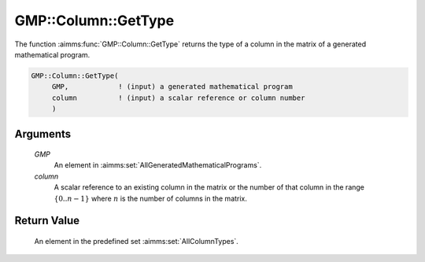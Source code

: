 .. aimms:function:: GMP::Column::GetType(GMP, column)

.. _GMP::Column::GetType:

GMP::Column::GetType
====================

The function :aimms:func:`GMP::Column::GetType` returns the type of a column in
the matrix of a generated mathematical program.

.. code-block:: aimms

    GMP::Column::GetType(
         GMP,            ! (input) a generated mathematical program
         column          ! (input) a scalar reference or column number
         )

Arguments
---------

    *GMP*
        An element in :aimms:set:`AllGeneratedMathematicalPrograms`.

    *column*
        A scalar reference to an existing column in the matrix or the number of
        that column in the range :math:`\{ 0 .. n-1 \}` where :math:`n` is the
        number of columns in the matrix.

Return Value
------------

    An element in the predefined set :aimms:set:`AllColumnTypes`.

.. seealso::

    The routines :aimms:func:`GMP::Instance::Generate` and :aimms:func:`GMP::Column::SetType`.
